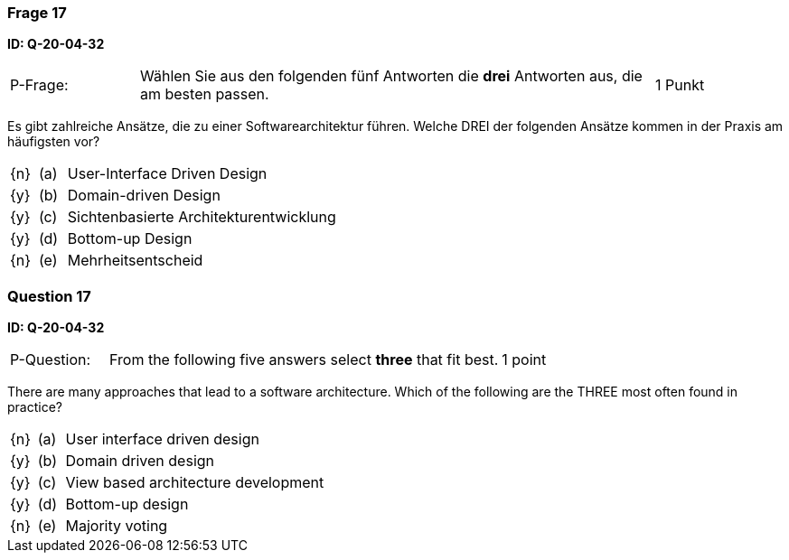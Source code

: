 // tag::DE[]
=== Frage 17
**ID: Q-20-04-32**

[cols="2,8,2", frame=ends, grid=rows]
|===
| P-Frage:
| Wählen Sie aus den folgenden fünf Antworten die **drei** Antworten aus, die am besten passen.
| 1 Punkt
|===

Es gibt zahlreiche Ansätze, die zu einer Softwarearchitektur führen.
Welche DREI der folgenden Ansätze kommen in der Praxis am häufigsten vor?

[cols="1a,1,10", frame=none, grid=none]
|===

| {n}
| (a)
| User-Interface Driven Design

| {y}
| (b)
| Domain-driven Design

| {y}
| (c)
| Sichtenbasierte Architekturentwicklung

| {y}
| (d)
| Bottom-up Design

| {n}
| (e)
| Mehrheitsentscheid
|===

// end::DE[]

// tag::EN[]
=== Question 17
**ID: Q-20-04-32**

[cols="2,8,2", frame=ends, grid=rows]
|===
| P-Question:
| From the following five answers select **three** that fit best.
| 1 point
|===

There are many approaches that lead to a software architecture.
Which of the following are the THREE most often found in practice?

[cols="1a,1,10", frame=none, grid=none]
|===

| {n}
| (a)
| User interface driven design

| {y}
| (b)
| Domain driven design

| {y}
| (c)
| View based architecture development

| {y}
| (d)
| Bottom-up design

| {n}
| (e)
| Majority voting
|===

// end::EN[]

// tag::EXPLANATION[]
// end::EXPLANATION[]


